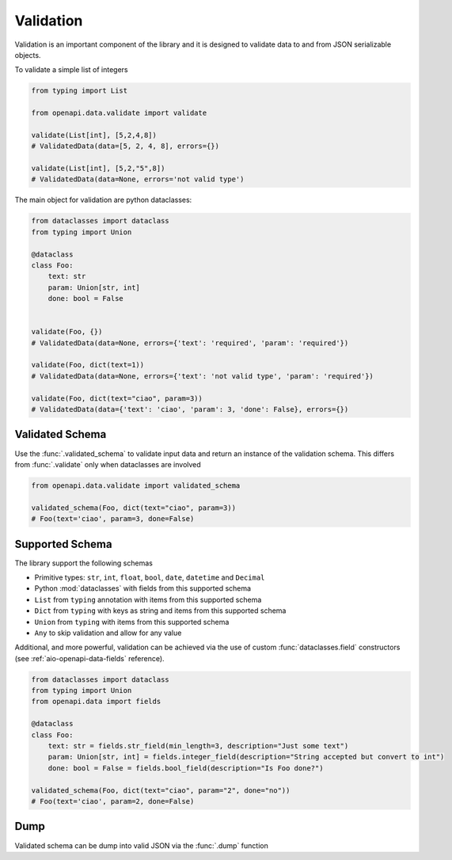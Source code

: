 .. _aio-openapi-validation:


===========
 Validation
===========

Validation is an important component of the library and it is designed to validate
data to and from JSON serializable objects.

To validate a simple list of integers

.. code-block:: python

    from typing import List

    from openapi.data.validate import validate

    validate(List[int], [5,2,4,8])
    # ValidatedData(data=[5, 2, 4, 8], errors={})

    validate(List[int], [5,2,"5",8])
    # ValidatedData(data=None, errors='not valid type')

The main object for validation are python dataclasses:


.. code-block:: python

    from dataclasses import dataclass
    from typing import Union

    @dataclass
    class Foo:
        text: str
        param: Union[str, int]
        done: bool = False


    validate(Foo, {})
    # ValidatedData(data=None, errors={'text': 'required', 'param': 'required'})

    validate(Foo, dict(text=1))
    # ValidatedData(data=None, errors={'text': 'not valid type', 'param': 'required'})

    validate(Foo, dict(text="ciao", param=3))
    # ValidatedData(data={'text': 'ciao', 'param': 3, 'done': False}, errors={})



Validated Schema
================

Use the :func:`.validated_schema` to validate input data and return an instance of the
validation schema. This differs from :func:`.validate` only when dataclasses are involved

.. code-block:: python

    from openapi.data.validate import validated_schema

    validated_schema(Foo, dict(text="ciao", param=3))
    # Foo(text='ciao', param=3, done=False)


.. _aio-openapi-schema:

Supported Schema
================

The library support the following schemas

* Primitive types: ``str``, ``int``, ``float``, ``bool``, ``date``, ``datetime`` and ``Decimal``
* Python :mod:`dataclasses` with fields from this supported schema
* ``List`` from ``typing`` annotation with items from this supported schema
* ``Dict`` from ``typing`` with keys as string and items from this supported schema
* ``Union`` from ``typing`` with items from this supported schema
* ``Any`` to skip validation and allow for any value

Additional, and more powerful, validation can be achieved via the use of custom :func:`dataclasses.field`
constructors (see :ref:`aio-openapi-data-fields` reference).

.. code-block:: python

    from dataclasses import dataclass
    from typing import Union
    from openapi.data import fields

    @dataclass
    class Foo:
        text: str = fields.str_field(min_length=3, description="Just some text")
        param: Union[str, int] = fields.integer_field(description="String accepted but convert to int")
        done: bool = False = fields.bool_field(description="Is Foo done?")

    validated_schema(Foo, dict(text="ciao", param="2", done="no"))
    # Foo(text='ciao', param=2, done=False)


Dump
====

Validated schema can be dump into valid JSON via the :func:`.dump` function
